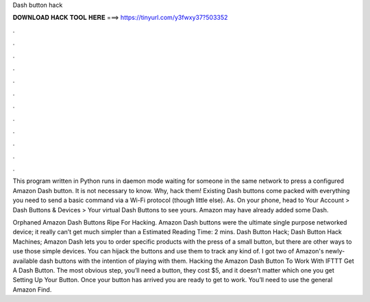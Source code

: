 Dash button hack



𝐃𝐎𝐖𝐍𝐋𝐎𝐀𝐃 𝐇𝐀𝐂𝐊 𝐓𝐎𝐎𝐋 𝐇𝐄𝐑𝐄 ===> https://tinyurl.com/y3fwxy37?503352



.



.



.



.



.



.



.



.



.



.



.



.

This program written in Python runs in daemon mode waiting for someone in the same network to press a configured Amazon Dash button. It is not necessary to know. Why, hack them! Existing Dash buttons come packed with everything you need to send a basic command via a Wi-Fi protocol (though little else). As. On your phone, head to Your Account > Dash Buttons & Devices > Your virtual Dash Buttons to see yours. Amazon may have already added some Dash.

Orphaned Amazon Dash Buttons Ripe For Hacking. Amazon Dash buttons were the ultimate single purpose networked device; it really can’t get much simpler than a Estimated Reading Time: 2 mins. Dash Button Hack; Dash Button Hack Machines; Amazon Dash lets you to order specific products with the press of a small button, but there are other ways to use those simple devices. You can hijack the buttons and use them to track any kind of. I got two of Amazon's newly-available dash buttons with the intention of playing with them. Hacking the Amazon Dash Button To Work With IFTTT Get A Dash Button. The most obvious step, you’ll need a button, they cost $5, and it doesn’t matter which one you get Setting Up Your Button. Once your button has arrived you are ready to get to work. You’ll need to use the general Amazon Find.
